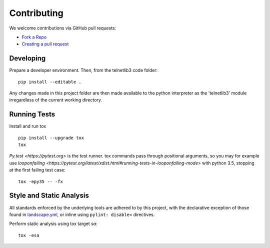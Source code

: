 Contributing
============

We welcome contributions via GitHub pull requests:

- `Fork a Repo <https://help.github.com/articles/fork-a-repo/>`_
- `Creating a pull request
  <https://help.github.com/articles/creating-a-pull-request/>`_

Developing
----------

Prepare a developer environment.  Then, from the telnetlib3 code folder::

    pip install --editable .

Any changes made in this project folder are then made available to the python
interpreter as the 'telnetlib3' module irregardless of the current working
directory.

Running Tests
-------------

Install and run tox

::

    pip install --upgrade tox
    tox

`Py.test <https://pytest.org>` is the test runner. tox commands pass through
positional arguments, so you may for example use `looponfailing <https://pytest.org/latest/xdist.html#running-tests-in-looponfailing-mode>`
with python 3.5, stopping at the first failing test case::

    tox -epy35 -- -fx


Style and Static Analysis
-------------------------

All standards enforced by the underlying tools are adhered to by this project,
with the declarative exception of those found in `landscape.yml
<https://github.com/jquast/telnetlib3/blob/master/.landscape.yml>`_, or inline
using ``pylint: disable=`` directives.

Perform static analysis using tox target *sa*::

    tox -esa
